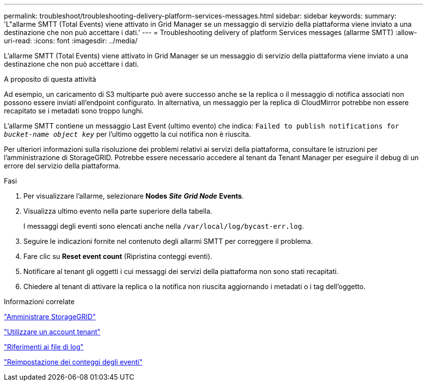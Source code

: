 ---
permalink: troubleshoot/troubleshooting-delivery-platform-services-messages.html 
sidebar: sidebar 
keywords:  
summary: 'L"allarme SMTT (Total Events) viene attivato in Grid Manager se un messaggio di servizio della piattaforma viene inviato a una destinazione che non può accettare i dati.' 
---
= Troubleshooting delivery of platform Services messages (allarme SMTT)
:allow-uri-read: 
:icons: font
:imagesdir: ../media/


[role="lead"]
L'allarme SMTT (Total Events) viene attivato in Grid Manager se un messaggio di servizio della piattaforma viene inviato a una destinazione che non può accettare i dati.

.A proposito di questa attività
Ad esempio, un caricamento di S3 multiparte può avere successo anche se la replica o il messaggio di notifica associati non possono essere inviati all'endpoint configurato. In alternativa, un messaggio per la replica di CloudMirror potrebbe non essere recapitato se i metadati sono troppo lunghi.

L'allarme SMTT contiene un messaggio Last Event (ultimo evento) che indica: `Failed to publish notifications for _bucket-name object key_` per l'ultimo oggetto la cui notifica non è riuscita.

Per ulteriori informazioni sulla risoluzione dei problemi relativi ai servizi della piattaforma, consultare le istruzioni per l'amministrazione di StorageGRID. Potrebbe essere necessario accedere al tenant da Tenant Manager per eseguire il debug di un errore del servizio della piattaforma.

.Fasi
. Per visualizzare l'allarme, selezionare *Nodes* *_Site_* *_Grid Node_* *Events*.
. Visualizza ultimo evento nella parte superiore della tabella.
+
I messaggi degli eventi sono elencati anche nella `/var/local/log/bycast-err.log`.

. Seguire le indicazioni fornite nel contenuto degli allarmi SMTT per correggere il problema.
. Fare clic su *Reset event count* (Ripristina conteggi eventi).
. Notificare al tenant gli oggetti i cui messaggi dei servizi della piattaforma non sono stati recapitati.
. Chiedere al tenant di attivare la replica o la notifica non riuscita aggiornando i metadati o i tag dell'oggetto.


.Informazioni correlate
link:../admin/index.html["Amministrare StorageGRID"]

link:../tenant/index.html["Utilizzare un account tenant"]

link:../monitor/logs-files-reference.html["Riferimenti ai file di log"]

link:../monitor/resetting-event-counts.html["Reimpostazione dei conteggi degli eventi"]
